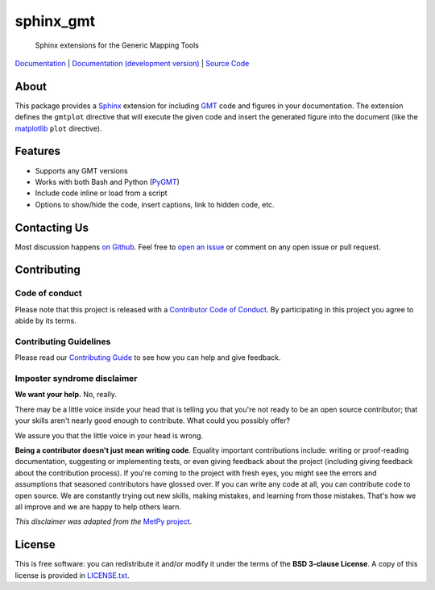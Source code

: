 sphinx_gmt
==========

   Sphinx extensions for the Generic Mapping Tools

`Documentation <https://www.generic-mapping-tools.org/sphinx_gmt>`__ |
`Documentation (development version) <https://www.generic-mapping-tools.org/sphinx_gmt/dev>`__ |
`Source Code <https://github.com/GenericMappingTools/sphinx_gmt>`__

.. image:: http://img.shields.io/pypi/v/sphinx_gmt.svg?style=flat-square
    :alt: Latest version on PyPI
    :target: https://pypi.python.org/pypi/sphinx_gmt
.. image:: https://github.com/GenericMappingTools/sphinx_gmt/workflows/Tests/badge.svg
   :alt: GitHub Actions status
   :target: https://github.com/GenericMappingTools/sphinx_gmt/actions
.. image:: https://img.shields.io/pypi/pyversions/sphinx_gmt.svg?style=flat-square
    :alt: Compatible Python versions.
    :target: https://pypi.python.org/pypi/sphinx_gmt
.. image:: https://img.shields.io/badge/Contributor%20Covenant-v2.1%20adopted-ff69b4.svg
    :alt: Contributor Code of Conduct
    :target: CODE_OF_CONDUCT.md

.. placeholder-for-doc-index


About
-----

This package provides a `Sphinx <http://www.sphinx-doc.org/>`__ extension for
including `GMT <https://www.generic-mapping-tools.org/>`__ code and figures in your
documentation. The extension defines the ``gmtplot`` directive that
will execute the given code and insert the generated figure into the document
(like the `matplotlib <https://matplotlib.org/>`__ ``plot`` directive).


Features
--------

- Supports any GMT versions
- Works with both Bash and Python (`PyGMT <https://www.pygmt.org/>`__)
- Include code inline or load from a script
- Options to show/hide the code, insert captions, link to hidden code, etc.


Contacting Us
-------------

Most discussion happens
`on Github <https://github.com/GenericMappingTools/sphinx_gmt>`__.
Feel free to
`open an issue <https://github.com/GenericMappingTools/sphinx_gmt/issues/new>`__
or comment on any open issue or pull request.


Contributing
------------

Code of conduct
+++++++++++++++

Please note that this project is released with a `Contributor Code of Conduct
<https://github.com/GenericMappingTools/sphinx_gmt/blob/main/CODE_OF_CONDUCT.md>`__.
By participating in this project you agree to abide by its terms.

Contributing Guidelines
+++++++++++++++++++++++

Please read our `Contributing Guide
<https://github.com/GenericMappingTools/sphinx_gmt/blob/main/CONTRIBUTING.md>`__ to
see how you can help and give feedback.

Imposter syndrome disclaimer
++++++++++++++++++++++++++++

**We want your help.** No, really.

There may be a little voice inside your head that is telling you that you're not ready
to be an open source contributor; that your skills aren't nearly good enough to
contribute. What could you possibly offer?

We assure you that the little voice in your head is wrong.

**Being a contributor doesn't just mean writing code**.
Equality important contributions include: writing or proof-reading documentation,
suggesting or implementing tests, or even giving feedback about the project (including
giving feedback about the contribution process). If you're coming to the project with
fresh eyes, you might see the errors and assumptions that seasoned contributors have
glossed over. If you can write any code at all, you can contribute code to open source.
We are constantly trying out new skills, making mistakes, and learning from those
mistakes. That's how we all improve and we are happy to help others learn.

*This disclaimer was adapted from the*
`MetPy project <https://github.com/Unidata/MetPy>`__.


License
-------

This is free software: you can redistribute it and/or modify it under the terms
of the **BSD 3-clause License**. A copy of this license is provided in
`LICENSE.txt <https://github.com/GenericMappingTools/sphinx_gmt/blob/main/LICENSE.txt>`__.
